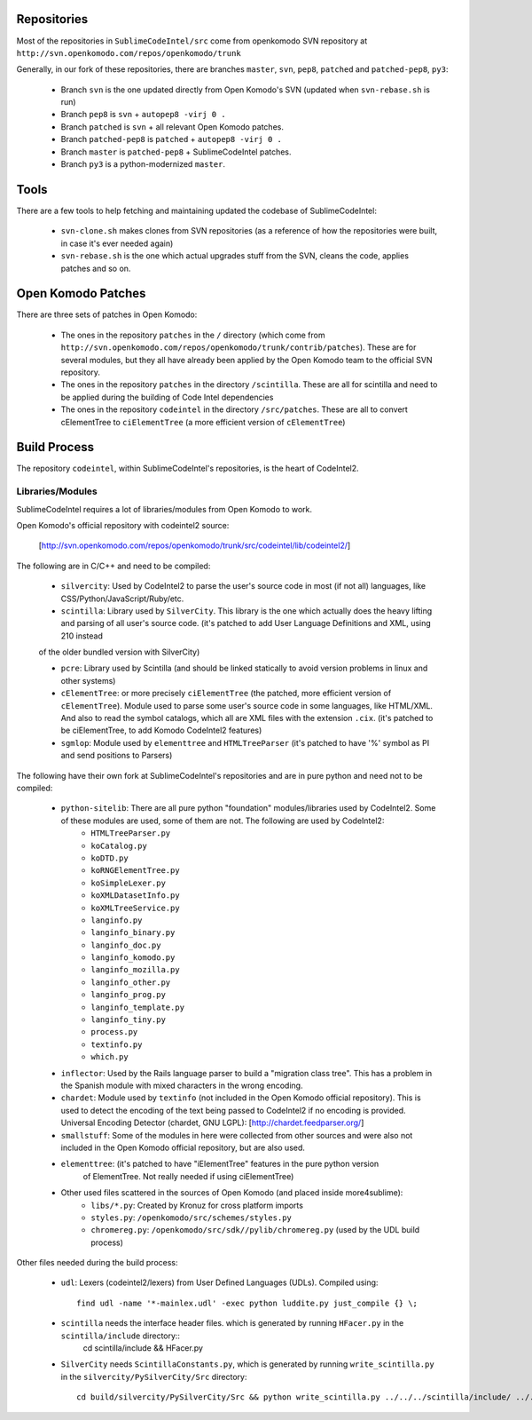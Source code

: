 Repositories
============

Most of the repositories in ``SublimeCodeIntel/src`` come from openkomodo SVN repository at ``http://svn.openkomodo.com/repos/openkomodo/trunk``

Generally, in our fork of these repositories, there are branches ``master``, ``svn``, ``pep8``, ``patched`` and ``patched-pep8``, ``py3``:

	* Branch ``svn`` is the one updated directly from Open Komodo's SVN (updated when ``svn-rebase.sh`` is run)

	* Branch ``pep8`` is ``svn`` + ``autopep8 -virj 0 .``

	* Branch ``patched`` is ``svn`` + all relevant Open Komodo patches.

	* Branch ``patched-pep8`` is ``patched`` + ``autopep8 -virj 0 .``

	* Branch ``master`` is ``patched-pep8`` + SublimeCodeIntel patches.

	* Branch ``py3`` is a python-modernized ``master``.


Tools
=====

There are a few tools to help fetching and maintaining updated the codebase of SublimeCodeIntel:

	* ``svn-clone.sh`` makes clones from SVN repositories (as a reference of how the repositories were built, in case it's ever needed again)

	* ``svn-rebase.sh`` is the one which actual upgrades stuff from the SVN, cleans the code, applies patches and so on.


Open Komodo Patches
===================

There are three sets of patches in Open Komodo:

	* The ones in the repository ``patches`` in the ``/`` directory (which come from ``http://svn.openkomodo.com/repos/openkomodo/trunk/contrib/patches``). These are for several modules, but they all have already been applied by the Open Komodo team to the official SVN repository.

	* The ones in the repository ``patches`` in the directory ``/scintilla``. These are all for scintilla and need to be applied during the building of Code Intel dependencies

	* The ones in the repository ``codeintel`` in the directory ``/src/patches``. These are all to convert cElementTree to ``ciElementTree`` (a more efficient version of ``cElementTree``)


Build Process
=============

The repository ``codeintel``, within SublimeCodeIntel's repositories, is the heart of CodeIntel2.

Libraries/Modules
-----------------
SublimeCodeIntel requires a lot of libraries/modules from Open Komodo to work.


Open Komodo's official repository with codeintel2 source:

	[http://svn.openkomodo.com/repos/openkomodo/trunk/src/codeintel/lib/codeintel2/]


The following are in C/C++ and need to be compiled:

	* ``silvercity``: Used by CodeIntel2 to parse the user's source code in most (if not all) languages, like CSS/Python/JavaScript/Ruby/etc.

	* ``scintilla``: Library used by ``SilverCity``. This library is the one which actually does the heavy lifting and parsing of all user's source code. (it's patched to add User Language Definitions and XML, using 210 instead
	of the older bundled version with SilverCity)

	* ``pcre``: Library used by Scintilla (and should be linked statically to avoid version problems in linux and other systems)

	* ``cElementTree``: or more precisely ``ciElementTree`` (the patched, more efficient version of ``cElementTree``). Module used to parse some user's source code in some languages, like HTML/XML. And also to read the symbol catalogs, which all are XML files with the extension ``.cix``. (it's patched to be ciElementTree, to add Komodo CodeIntel2 features)

	* ``sgmlop``: Module used by ``elementtree`` and ``HTMLTreeParser`` (it's patched to have '%' symbol as PI and send positions to Parsers)


The following have their own fork at SublimeCodeIntel's repositories and are in pure python and need not to be compiled:

	* ``python-sitelib``: There are all pure python "foundation" modules/libraries used by CodeIntel2. Some of these modules are used, some of them are not. The following are used by CodeIntel2:
		- ``HTMLTreeParser.py``
		- ``koCatalog.py``
		- ``koDTD.py``
		- ``koRNGElementTree.py``
		- ``koSimpleLexer.py``
		- ``koXMLDatasetInfo.py``
		- ``koXMLTreeService.py``
		- ``langinfo.py``
		- ``langinfo_binary.py``
		- ``langinfo_doc.py``
		- ``langinfo_komodo.py``
		- ``langinfo_mozilla.py``
		- ``langinfo_other.py``
		- ``langinfo_prog.py``
		- ``langinfo_template.py``
		- ``langinfo_tiny.py``
		- ``process.py``
		- ``textinfo.py``
		- ``which.py``

	* ``inflector``: Used by the Rails language parser to build a "migration class tree". This has a problem in the Spanish module with mixed characters in the wrong encoding.

	* ``chardet``: Module used by ``textinfo`` (not included in the Open Komodo official repository). This is used to detect the encoding of the text being passed to CodeIntel2 if no encoding is provided. Universal Encoding Detector (chardet, GNU LGPL): [http://chardet.feedparser.org/]

	* ``smallstuff``: Some of the modules in here were collected from other sources and were also not included in the Open Komodo official repository, but are also used.

	* ``elementtree``: (it's patched to have "iElementTree" features in the pure python version
		of ElementTree. Not really needed if using ciElementTree)

	* Other used files scattered in the sources of Open Komodo (and placed inside more4sublime):
		- ``libs/*.py``: Created by Kronuz for cross platform imports
		- ``styles.py``: ``/openkomodo/src/schemes/styles.py``
		- ``chromereg.py``: ``/openkomodo/src/sdk//pylib/chromereg.py`` (used by the UDL build process)


Other files needed during the build process:

	* ``udl``: Lexers (codeintel2/lexers) from User Defined Languages (UDLs). Compiled using::

		find udl -name '*-mainlex.udl' -exec python luddite.py just_compile {} \;

	* ``scintilla`` needs the interface header files. which is generated by running ``HFacer.py`` in the ``scintilla/include`` directory::
		cd scintilla/include && HFacer.py

	* ``SilverCity`` needs ``ScintillaConstants.py``, which is generated by running ``write_scintilla.py`` in the ``silvercity/PySilverCity/Src`` directory::

		cd build/silvercity/PySilverCity/Src && python write_scintilla.py ../../../scintilla/include/ ../../../scintilla/include/Scintilla.iface ../SilverCity/ScintillaConstants.py
